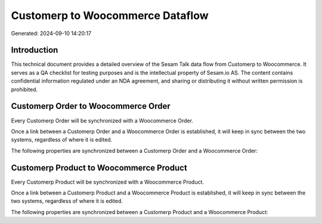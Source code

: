 =================================
Customerp to Woocommerce Dataflow
=================================

Generated: 2024-09-10 14:20:17

Introduction
------------

This technical document provides a detailed overview of the Sesam Talk data flow from Customerp to Woocommerce. It serves as a QA checklist for testing purposes and is the intellectual property of Sesam.io AS. The content contains confidential information regulated under an NDA agreement, and sharing or distributing it without written permission is prohibited.

Customerp Order to Woocommerce Order
------------------------------------
Every Customerp Order will be synchronized with a Woocommerce Order.

Once a link between a Customerp Order and a Woocommerce Order is established, it will keep in sync between the two systems, regardless of where it is edited.

The following properties are synchronized between a Customerp Order and a Woocommerce Order:

.. list-table::
   :header-rows: 1

   * - Customerp Order Property
     - Woocommerce Order Property
     - Woocommerce Data Type


Customerp Product to Woocommerce Product
----------------------------------------
Every Customerp Product will be synchronized with a Woocommerce Product.

Once a link between a Customerp Product and a Woocommerce Product is established, it will keep in sync between the two systems, regardless of where it is edited.

The following properties are synchronized between a Customerp Product and a Woocommerce Product:

.. list-table::
   :header-rows: 1

   * - Customerp Product Property
     - Woocommerce Product Property
     - Woocommerce Data Type

